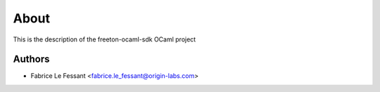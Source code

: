 About
=====



This is the description
of the freeton-ocaml-sdk OCaml project


Authors
-------

* Fabrice Le Fessant <fabrice.le_fessant@origin-labs.com>

